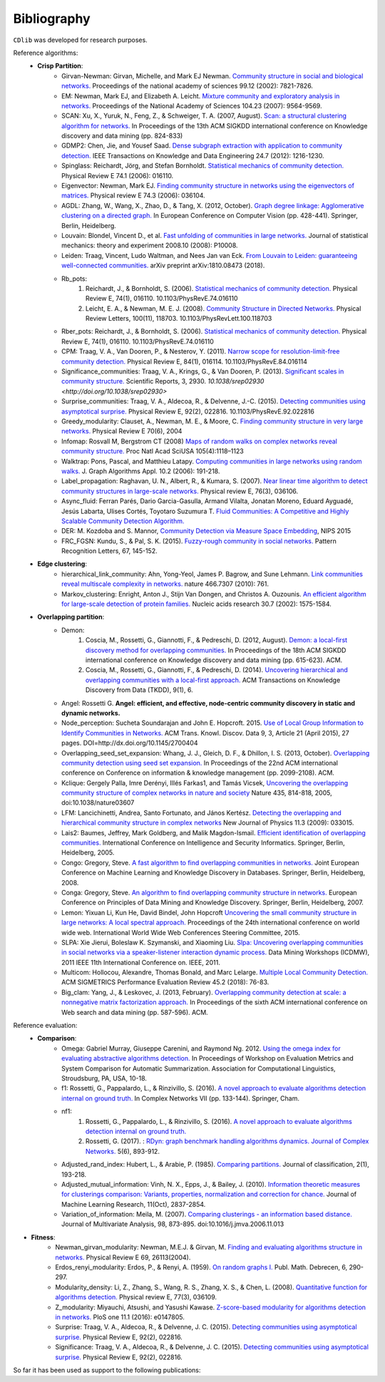 ************
Bibliography
************

``CDlib`` was developed for research purposes.

Reference algorithms:
 - **Crisp Partition**:
    - Girvan-Newman: Girvan, Michelle, and Mark EJ Newman. `Community structure in social and biological networks. <https://www.ncbi.nlm.nih.gov/pmc/articles/PMC122977/>`_ Proceedings of the national academy of sciences 99.12 (2002): 7821-7826.
    - EM: Newman, Mark EJ, and Elizabeth A. Leicht. `Mixture community and exploratory analysis in networks.  <https://www.pnas.org/content/104/23/9564/>`_ Proceedings of the National Academy of Sciences 104.23 (2007): 9564-9569.
    - SCAN: Xu, X., Yuruk, N., Feng, Z., & Schweiger, T. A. (2007, August). `Scan: a structural clustering algorithm for networks. <http://www1.se.cuhk.edu.hk/~hcheng/seg5010/slides/p824-xu.pdf/>`_ In Proceedings of the 13th ACM SIGKDD international conference on Knowledge discovery and data mining (pp. 824-833)
    - GDMP2: Chen, Jie, and Yousef Saad. `Dense subgraph extraction with application to community detection. <https://ieeexplore.ieee.org/document/5677532/>`_ IEEE Transactions on Knowledge and Data Engineering 24.7 (2012): 1216-1230.
    - Spinglass: Reichardt, Jörg, and Stefan Bornholdt. `Statistical mechanics of community detection. <https://journals.aps.org/pre/abstract/10.1103/PhysRevE.74.016110/>`_ Physical Review E 74.1 (2006): 016110.
    - Eigenvector: Newman, Mark EJ. `Finding community structure in networks using the eigenvectors of matrices. <https://journals.aps.org/pre/pdf/10.1103/PhysRevE.74.036104/>`_ Physical review E 74.3 (2006): 036104.
    - AGDL: Zhang, W., Wang, X., Zhao, D., & Tang, X. (2012, October). `Graph degree linkage: Agglomerative clustering on a directed graph. <https://link.springer.com/chapter/10.1007/978-3-642-33718-5_31/>`_ In European Conference on Computer Vision (pp. 428-441). Springer, Berlin, Heidelberg.
    - Louvain: Blondel, Vincent D., et al. `Fast unfolding of communities in large networks. <https://iopscience.iop.org/article/10.1088/1742-5468/2008/10/P10008/meta/>`_ Journal of statistical mechanics: theory and experiment 2008.10 (2008): P10008.
    - Leiden: Traag, Vincent, Ludo Waltman, and Nees Jan van Eck. `From Louvain to Leiden: guaranteeing well-connected communities. <https://arxiv.org/abs/1810.08473/>`_ arXiv preprint arXiv:1810.08473 (2018).
    - Rb_pots:
        1. Reichardt, J., & Bornholdt, S. (2006).  `Statistical mechanics of community detection. <https://journals.aps.org/pre/abstract/10.1103/PhysRevE.74.016110/>`_  Physical Review E, 74(1), 016110. 10.1103/PhysRevE.74.016110
        2. Leicht, E. A., & Newman, M. E. J. (2008).  `Community Structure in Directed Networks. <https://www.ncbi.nlm.nih.gov/pubmed/18517839/>`_  Physical Review Letters, 100(11), 118703. 10.1103/PhysRevLett.100.118703
    - Rber_pots: Reichardt, J., & Bornholdt, S. (2006).  `Statistical mechanics of community detection. <https://journals.aps.org/pre/abstract/10.1103/PhysRevE.74.016110/>`_  Physical Review E, 74(1), 016110. 10.1103/PhysRevE.74.016110
    - CPM: Traag, V. A., Van Dooren, P., & Nesterov, Y. (2011).  `Narrow scope for resolution-limit-free community detection. <https://journals.aps.org/pre/abstract/10.1103/PhysRevE.84.016114/>`_ Physical Review E, 84(1), 016114. 10.1103/PhysRevE.84.016114
    - Significance_communities: Traag, V. A., Krings, G., & Van Dooren, P. (2013). `Significant scales in community structure. <https://www.nature.com/articles/srep02930/>`_ Scientific Reports, 3, 2930. `10.1038/srep02930 <http://doi.org/10.1038/srep02930>`
    - Surprise_communities: Traag, V. A., Aldecoa, R., & Delvenne, J.-C. (2015).  `Detecting communities using asymptotical surprise. <https://journals.aps.org/pre/abstract/10.1103/PhysRevE.92.022816/>`_ Physical Review E, 92(2), 022816. 10.1103/PhysRevE.92.022816
    - Greedy_modularity: Clauset, A., Newman, M. E., & Moore, C. `Finding community structure in very large networks. <http://ece-research.unm.edu/ifis/papers/community-moore.pdf/>`_ Physical Review E 70(6), 2004
    - Infomap: Rosvall M, Bergstrom CT (2008) `Maps of random walks on complex networks reveal community structure. <https://www.pnas.org/content/105/4/1118/>`_ Proc Natl Acad SciUSA 105(4):1118–1123
    - Walktrap: Pons, Pascal, and Matthieu Latapy. `Computing communities in large networks using random walks. <http://jgaa.info/accepted/2006/PonsLatapy2006.10.2.pdf/>`_ J. Graph Algorithms Appl. 10.2 (2006): 191-218.
    - Label_propagation: Raghavan, U. N., Albert, R., & Kumara, S. (2007). `Near linear time algorithm to detect community structures in large-scale networks. <http://www.leonidzhukov.net/hse/2017/networks/papers/raghavan2007.pdf/>`_ Physical review E, 76(3), 036106.
    - Async_fluid: Ferran Parés, Dario Garcia-Gasulla, Armand Vilalta, Jonatan Moreno, Eduard Ayguadé, Jesús Labarta, Ulises Cortés, Toyotaro Suzumura T. `Fluid Communities: A Competitive and Highly Scalable Community Detection Algorithm. <https://link.springer.com/chapter/10.1007/978-3-319-72150-7_19/>`_
    - DER: M. Kozdoba and S. Mannor, `Community Detection via Measure Space Embedding <https://papers.nips.cc/paper/5808-community-detection-via-measure-space-embedding/>`_, NIPS 2015
    - FRC_FGSN: Kundu, S., & Pal, S. K. (2015). `Fuzzy-rough community in social networks. <https://www.sciencedirect.com/science/article/pii/S0167865515000537/>`_ Pattern Recognition Letters, 67, 145-152.

 - **Edge clustering**:
    - hierarchical_link_community: Ahn, Yong-Yeol, James P. Bagrow, and Sune Lehmann. `Link communities reveal multiscale complexity in networks. <https://www.nature.com/articles/nature09182/>`_ nature 466.7307 (2010): 761.
    - Markov_clustering: Enright, Anton J., Stijn Van Dongen, and Christos A. Ouzounis. `An efficient algorithm for large-scale detection of protein families. <https://www.ncbi.nlm.nih.gov/pubmed/11917018/>`_ Nucleic acids research 30.7 (2002): 1575-1584.


 - **Overlapping partition**:
    - Demon:
        1. Coscia, M., Rossetti, G., Giannotti, F., & Pedreschi, D. (2012, August). `Demon: a local-first discovery method for overlapping communities. <http://citeseerx.ist.psu.edu/viewdoc/download?doi=10.1.1.721.1788&rep=rep1&type=pdf/>`_ In Proceedings of the 18th ACM SIGKDD international conference on Knowledge discovery and data mining (pp. 615-623). ACM.
        2. Coscia, M., Rossetti, G., Giannotti, F., & Pedreschi, D. (2014). `Uncovering hierarchical and overlapping communities with a local-first approach. <https://dl.acm.org/citation.cfm?id=2629511/>`_ ACM Transactions on Knowledge Discovery from Data (TKDD), 9(1), 6.
    - Angel: Rossetti G. **Angel: efficient, and effective, node-centric community discovery in static and dynamic networks.**
    - Node_perception: Sucheta Soundarajan and John E. Hopcroft. 2015. `Use of Local Group Information to Identify Communities in Networks. <https://dl.acm.org/citation.cfm?id=2737800.2700404/>`_ ACM Trans. Knowl. Discov. Data 9, 3, Article 21 (April 2015), 27 pages. DOI=http://dx.doi.org/10.1145/2700404
    - Overlapping_seed_set_expansion: Whang, J. J., Gleich, D. F., & Dhillon, I. S. (2013, October). `Overlapping community detection using seed set expansion. <http://www.cs.utexas.edu/~inderjit/public_papers/overlapping_commumity_cikm13.pdf/>`_ In Proceedings of the 22nd ACM international conference on Conference on information & knowledge management (pp. 2099-2108). ACM.
    - Kclique: Gergely Palla, Imre Derényi, Illés Farkas1, and Tamás Vicsek, `Uncovering the overlapping community structure of complex networks in nature and society <https://www.nature.com/articles/nature03607/>`_ Nature 435, 814-818, 2005, doi:10.1038/nature03607
    - LFM: Lancichinetti, Andrea, Santo Fortunato, and János Kertész. `Detecting the overlapping and hierarchical community structure in complex networks <https://arxiv.org/abs/0802.1218/>`_ New Journal of Physics 11.3 (2009): 033015.
    - Lais2: Baumes, Jeffrey, Mark Goldberg, and Malik Magdon-Ismail. `Efficient identification of overlapping communities. <https://link.springer.com/chapter/10.1007/11427995_3/>`_ International Conference on Intelligence and Security Informatics. Springer, Berlin, Heidelberg, 2005.
    - Congo: Gregory, Steve. `A fast algorithm to find overlapping communities in networks. <https://link.springer.com/chapter/10.1007/978-3-540-87479-9_45/>`_ Joint European Conference on Machine Learning and Knowledge Discovery in Databases. Springer, Berlin, Heidelberg, 2008.
    - Conga: Gregory, Steve. `An algorithm to find overlapping community structure in networks. <https://link.springer.com/chapter/10.1007/978-3-540-74976-9_12/>`_ European Conference on Principles of Data Mining and Knowledge Discovery. Springer, Berlin, Heidelberg, 2007.
    - Lemon: Yixuan Li, Kun He, David Bindel, John Hopcroft `Uncovering the small community structure in large networks: A local spectral approach. <https://dl.acm.org/citation.cfm?id=2736277.2741676/>`_ Proceedings of the 24th international conference on world wide web. International World Wide Web Conferences Steering Committee, 2015.
    - SLPA:  Xie Jierui, Boleslaw K. Szymanski, and Xiaoming Liu. `Slpa: Uncovering overlapping communities in social networks via a speaker-listener interaction dynamic process. <https://ieeexplore.ieee.org/document/6137400/>`_ Data Mining Workshops (ICDMW), 2011 IEEE 11th International Conference on. IEEE, 2011.
    - Multicom: Hollocou, Alexandre, Thomas Bonald, and Marc Lelarge. `Multiple Local Community Detection. <https://hal.archives-ouvertes.fr/hal-01625444/document/>`_ ACM SIGMETRICS Performance Evaluation Review 45.2 (2018): 76-83.
    - Big_clam: Yang, J., & Leskovec, J. (2013, February). `Overlapping community detection at scale: a nonnegative matrix factorization approach. <https://dl.acm.org/citation.cfm?id=2433471/>`_ In Proceedings of the sixth ACM international conference on Web search and data mining (pp. 587-596). ACM.


Reference evaluation:
 - **Comparison**:
    - Omega: Gabriel Murray, Giuseppe Carenini, and Raymond Ng. 2012. `Using the omega index for evaluating abstractive algorithms detection. <https://pdfs.semanticscholar.org/59d6/5d5aa09d789408fd9fd3c009a1b070ff5859.pdf/>`_ In Proceedings of Workshop on Evaluation Metrics and System Comparison for Automatic Summarization. Association for Computational Linguistics, Stroudsburg, PA, USA, 10-18.
    - f1: Rossetti, G., Pappalardo, L., & Rinzivillo, S. (2016). `A novel approach to evaluate algorithms detection internal on ground truth. <https://www.researchgate.net/publication/287204505_A_novel_approach_to_evaluate_community_detection_algorithms_on_ground_truth/>`_  In Complex Networks VII (pp. 133-144). Springer, Cham.
    - nf1:
        1. Rossetti, G., Pappalardo, L., & Rinzivillo, S. (2016). `A novel approach to evaluate algorithms detection internal on ground truth. <https://www.researchgate.net/publication/287204505_A_novel_approach_to_evaluate_community_detection_algorithms_on_ground_truth/>`_
        2. Rossetti, G. (2017). : `RDyn: graph benchmark handling algorithms dynamics. Journal of Complex Networks. <https://academic.oup.com/comnet/article-abstract/5/6/893/3925036?redirectedFrom=PDF/>`_ 5(6), 893-912.
    - Adjusted_rand_index: Hubert, L., & Arabie, P. (1985). `Comparing partitions. <https://link.springer.com/article/10.1007/BF01908075/>`_ Journal of classification, 2(1), 193-218.
    - Adjusted_mutual_information: Vinh, N. X., Epps, J., & Bailey, J. (2010). `Information theoretic measures for clusterings comparison: Variants, properties, normalization and correction for chance. <http://jmlr.csail.mit.edu/papers/volume11/vinh10a/vinh10a.pdf/>`_ Journal of Machine Learning Research, 11(Oct), 2837-2854.
    - Variation_of_information: Meila, M. (2007). `Comparing clusterings - an information based distance. <https://www.sciencedirect.com/science/article/pii/S0047259X06002016/>`_ Journal of Multivariate Analysis, 98, 873-895. doi:10.1016/j.jmva.2006.11.013


- **Fitness**:
    - Newman_girvan_modularity: Newman, M.E.J. & Girvan, M. `Finding and evaluating algorithms structure in networks. <https://www.ncbi.nlm.nih.gov/pubmed/14995526/>`_ Physical Review E 69, 26113(2004).
    - Erdos_renyi_modularity: Erdos, P., & Renyi, A. (1959). `On random graphs I. <https://gnunet.org/sites/default/files/Erd%C5%91s%20%26%20R%C3%A9nyi%20-%20On%20Random%20Graphs.pdf/>`_ Publ. Math. Debrecen, 6, 290-297.
    - Modularity_density: Li, Z., Zhang, S., Wang, R. S., Zhang, X. S., & Chen, L. (2008). `Quantitative function for algorithms detection. <https://www.sciencedirect.com/science/article/pii/S0020025516305059/>`_ Physical review E, 77(3), 036109.
    - Z_modularity: Miyauchi, Atsushi, and Yasushi Kawase. `Z-score-based modularity for algorithms detection in networks. <https://journals.plos.org/plosone/article?id=10.1371/journal.pone.0147805/>`_ PloS one 11.1 (2016): e0147805.
    - Surprise: Traag, V. A., Aldecoa, R., & Delvenne, J. C. (2015). `Detecting communities using asymptotical surprise. <https://link.aps.org/doi/10.1103/PhysRevE.92.022816/>`_ Physical Review E, 92(2), 022816.
    - Significance: Traag, V. A., Aldecoa, R., & Delvenne, J. C. (2015). `Detecting communities using asymptotical surprise. <https://link.aps.org/doi/10.1103/PhysRevE.92.022816/>`_ Physical Review E, 92(2), 022816.



So far it has been used as support to the following publications:


